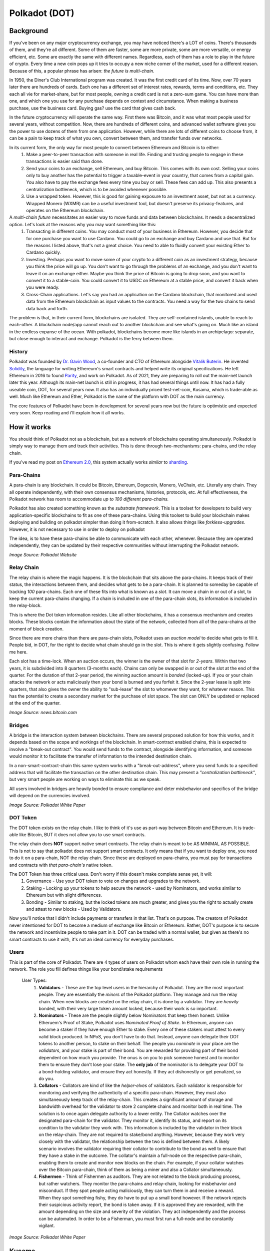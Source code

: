 Polkadot (DOT)
===============

Background
------------

If you've been on any major cryptocurrency exchange, you may have noticed there's a LOT of coins. There's thousands of them, and they're all different. Some of them are faster, some are more private, some are more versatile, or energy efficient, etc. Some are exactly the same with different names. Regardless, each of them has a role to play in the future of crypto. Every time a new coin pops up it tries to occupy a new niche corner of the market, used for a different reason. Because of this, a popular phrase has arisen: *the future is multi-chain*.


In 1950, the Diner's Club International program was created. It was the first credit card of its time. Now, over 70 years later there are hundreds of cards. Each one has a different set of interest rates, rewards, terms and conditions, etc. They each all vie for market-share, but for most people, owning a credit card is not a zero-sum game. You can have more than one, and which one you use for any purchase depends on context and circumstance. When making a business purchase, use the business card. Buying gas? use the card that gives cash back.

In the future cryptocurrency will operate the same way. First there was Bitcoin, and it was what most people used for several years, without competition. Now, there are hundreds of different coins, and advanced wallet software gives you the power to use dozens of them from one application. However, while there are lots of different coins to choose from, it can be a pain to keep track of what you own, convert between them, and transfer funds over networks.

In its current form, the only way for most people to convert between Ethereum and Bitcoin is to either:
  1. Make a peer-to-peer transaction with someone in real life. Finding and trusting people to engage in these transactions is easier said than done.
  2. Send your coins to an exchange, sell Ethereum, and buy Bitcoin. This comes with its own cost. Selling your coins only to buy another has the potential to trigger a taxable-event in your country, that comes from a capital gain. You also have to pay the exchange fees every time you buy or sell. These fees can add up. This also presents a centralization bottleneck, which is to be avoided whenever possible.
  3. Use a wrapped token. However, this is good for gaining exposure to an investment asset, but not as a currency. Wrapped Monero  (WXMR) can be a useful investment tool, but doesn't preserve its privacy-features, and operates on the Ethereum blockchain.

A *multi-chain future* necessitates an easier way to move funds and data between blockchains. It needs a decentralized option. Let's look at the reasons why you may want something like this:
  1. Transacting in different coins. You may conduct most of your business in Ethereum. However, you decide that for one purchase you want to use Cardano. You could go to an exchange and buy Cardano and use that. But for the reasons I listed above, that's not a great choice. You need to able to fluidly convert your existing Ether to Cardano quickly.
  2. Investing. Perhaps you want to move some of your crypto to a different coin as an investment strategy, because you think the price will go up. You don't want to go through the problems of an exchange, and you don't want to leave it on an exchange either. Maybe you think the price of Bitcoin is going to drop soon, and you want to convert it to a stable-coin. You could convert it to USDC on Ethereum at a stable price, and convert it back when you were ready.
  3. Cross-Chain applications. Let's say you had an application on the Cardano blockchain, that monitored and used data from the Ethereum blockchain as input values to the contracts. You need a way for the two chains to send data back and forth.

The problem is that, in their current form, blockchains are isolated. They are self-contained islands, unable to reach to each-other. A blockchain node/app cannot reach out to another blockchain and see what's going on. Much like an island in the endless expanse of the ocean. With polkadot, blockchains become more like islands in an archipelago: separate, but close enough to interact and exchange. Polkadot is the ferry between them.

.. image:: images/polkadot/logo.png

History
*********

Polkadot was founded by `Dr. Gavin Wood <https://en.wikipedia.org/wiki/Gavin_Wood>`_, a co-founder and CTO of Ethereum alongside `Vitalik Buterin <https://en.wikipedia.org/wiki/Vitalik_Buterin>`_. He invented `Solidity <https://en.wikipedia.org/wiki/Solidity>`_, the language for writing Ethereum's smart contracts and helped write its original specifications. He left Ethereum in 2016 to found `Parity <https://www.parity.io/>`_, and work on Polkadot. As of 2021, they are preparing to roll out the main-net launch later this year. Although its main-net launch is still in progress, it has had several things until now. It has had a fully useable coin, DOT, for several years now. It also has an individually priced test-net-coin, Kusama, which is trade-able as well. Much like Ethereum and Ether, Polkadot is the name of the platform with DOT as the main currency.

The core features of Polkadot have been in development for several years now but the future is optimistic and expected very soon. Keep reading and i'll explain how it all works.

How it works
--------------

You should think of Polkadot not as a blockchain, but as a network of blockchains operating simultaneously. Polkadot is simply way to manage them and track their activities. This is done through two-mechanisms: para-chains, and the relay chain.

If you've read my post on `Ethereum 2.0 <https://thecryptoconundrum.net/ethereum_explained/eth2.html>`_, this system actually works *similar* to `sharding <https://thecryptoconundrum.net/ethereum_explained/eth2.html#id1>`_.

Para-Chains
************

A para-chain is any blockchain. It could be Bitcoin, Ethereum, Dogecoin, Monero, VeChain, etc. Literally any chain. They all operate independently, with their own consensus mechanisms, histories, protocols, etc. At full effectiveness, the Polkadot network has room to accommodate *up to 100 different para-chains.*

Polkadot has also created something known as the *substrate framework*. This is a toolset for developers to build very application-specific blockchains to fit as one of these para-chains. Using this toolset to build your blockchain makes deploying and building on polkadot simpler than doing it from-scratch. It also allows things like *forkless-upgrades*. However, it is not necessary to use in order to deploy on polkadot

The idea, is to have these para-chains be able to communicate with each other, whenever. Because they are operated independently, they can be updated by their respective communities without interrupting the Polkadot network.

.. image:: images/polkadot/parachains.png

*Image Source: Polkadot Website*

Relay Chain
*************

The relay chain is where the magic happens. It is the blockchain that sits above the para-chains. It keeps track of their status, the interactions between them, and decides what gets to be a para-chain. It is planned to someday be capable of tracking *100* para-chains. Each one of these fits into what is known as a *slot*. It can move a chain in or out of a slot, to keep the current para-chains changing. If a chain is included in one of the para-chain slots, its information is included in the relay-block.

This is where the Dot token information resides. Like all other blockchains, it has a consensus mechanism and creates blocks. These blocks contain the information about the state of the network, collected from all of the para-chains at the moment of block creation.

Since there are more chains than there are para-chain slots, Polkadot uses an *auction model* to decide what gets to fill it. People bid, in DOT, for the right to decide what chain should go in the slot. This is where it gets slightly confusing. Follow me here.

Each slot has a time-lock. When an auction occurs, the winner is the owner of that slot for *2-years*. Within that two years, it is subdivided into 8 quarters (3-months each). Chains can only be swapped in or out of the slot at the end of the quarter. For the duration of that 2-year period, the winning auction amount is *bonded* (locked-up). If you or your chain attacks the network or acts maliciously then your bond is burned and you forfeit it. Since the 2-year lease is split into quarters, that also gives the owner the ability to "sub-lease" the slot to whomever they want, for whatever reason. This has the potential to create a secondary market for the purchase of slot space. The slot can ONLY be updated or replaced at the end of the quarter.

.. image:: images/polkadot/relay_chain.jpeg

*Image Source: news.bitcoin.com*

Bridges
**********

A bridge is the interaction system between blockchains. There are several proposed solution for how this works, and it depends based on the scope and workings of the blockchain. In smart-contract enabled chains, this is expected to involve a "break-out contract". You would send funds to the contract, alongside identifying information, and someone would monitor it to facilitate the transfer of information to the intended destination chain.

In a non-smart-contract-chain this same system works with a "break-out-address", where you send funds to a specified address that will facilitate the transaction on the other destination chain. This may present a *"centralization bottleneck"*, but very smart people are working on ways to eliminate this as we speak.

All users involved in bridges are heavily bonded to ensure compliance and deter misbehavior and specifics of the bridge will depend on the currencies involved.

.. image:: images/polkadot/diagram.png

*Image Source: Polkadot White Paper*

DOT Token
**********

The DOT token exists on the relay chain. I like to think of it's use as part-way between Bitcoin and Ethereum. It is trade-able like Bitcoin, BUT it does not allow you to use smart contracts.

The relay chain does **NOT** support native smart contracts. The relay chain is meant to be AS MINIMAL AS POSSIBLE. This is not to say that polkadot does not support smart contracts. It only means that if you want to deploy one, you need to do it on a para-chain, NOT the relay chain. Since these are deployed on para-chains, you must pay for transactions and contracts with *that para-chain's* native token.

The DOT Token has three critical uses. Don't worry if this doesn't make complete sense yet, it will:
  #. Governance - Use your DOT token to vote on changes and upgrades to the network.
  #. Staking - Locking up your tokens to help secure the network - used by Nominators, and works similar to Ethereum but with slight differences.
  #. Bonding - Similar to staking, but the locked tokens are much greater, and gives you the right to actually create and attest to new blocks - Used by Validators.

Now you'll notice that I didn't include payments or transfers in that list. That's on purpose. The creators of Polkadot never intentioned for DOT to become a medium of exchange like Bitcoin or Ethereum. Rather, DOT's purpose is to secure the network and incentivize people to take part in it. DOT can be traded with a normal wallet, but given as there's no smart contracts to use it with, it's not an ideal currency for everyday purchases.

Users
************

This is part of the core of Polkadot. There are 4 types of users on Polkadot whom each have their own role in running the network. The role you fill defines things like your bond/stake requirements

  User Types:
      #. **Validators** - These are the top level users in the hierarchy of Polkadot. They are the most important people. They are essentially the *miners* of the Polkadot platform. They manage and run the relay chain. When new blocks are created on the relay chain, it is done by a validator. They are *heavily* bonded, with their very large token amount locked, because their work is so important.
      #. **Nominators** - These are the people slightly below Nominators that keep them honest. Unlike Etheruem's Proof of Stake, Polkadot uses *Nominated Proof of Stake*. In Ethereum, anyone can become a staker if they have enough Ether to stake. Every one of these stakers must attest to every valid block produced. In NPoS, you don't have to do that. Instead, anyone can delegate their DOT tokens to another person, to stake on their behalf. The people you *nominate* in your place are the *validators*, and your stake is part of their bond. You are rewarded for providing part of their bond dependent on how much you provide. The onus is on you to pick someone honest and to monitor them to ensure they don't lose your stake. The **only job** of the nominator is to delegate your DOT to a bond-holding validator, and ensure they act honestly. If they act dishonestly or get penalized, so do you.
      #. **Collators** - Collators are kind of like the *helper-elves* of validators. Each validator is responsible for monitoring and verifying the authenticity of a specific para-chain. However, they must also simultaneously keep track of the relay-chain. This creates a significant amount of storage and bandwidth overhead for the validator to store 2 complete chains and monitor both in real time. The solution is to once again delegate authority to a lower entity. The Collator watches over the designated para-chain for the validator. They monitor it, identify its status, and report on its condition to the validator they work with. This information is included by the validator in their block on the relay-chain. They are not required to stake/bond anything. However, because they work very closely with the validator, the relationship between the two is defined between them. A likely scenario involves the validator requiring their collator to contribute to the bond as well to ensure that they have a stake in the outcome. The collator's maintain a full-node on the respective para-chain, enabling them to create and monitor new blocks on the chain. For example, if your collator watches over the Bitcoin para-chain, think of them as being a miner and also a Collator simultaneously.
      #. **Fishermen** - Think of Fishermen as auditors. They are not related to the block producing process, but rather watchers. They monitor the para-chains and relay-chain, looking for misbehavior and misconduct. If they spot people acting maliciously, they can turn them in and receive a reward. When they spot something fishy, they do have to put up a small bond however. If the network rejects their suspicious activity report, the bond is taken away. If it is approved they are rewarded, with the amount depending on the size and severity of the violation. They act independently and the process can be automated. In order to be a Fisherman, you must first run a full-node and be constantly vigilant.

.. image:: images/polkadot/roles.png

*Image Source: Polkadot White Paper*

Kusama
-------

Polkadot also has a weird *cousin-platform* called `Kusama <https://kusama.network/>`_. Think of it like a staging ground for new and pending builds. New features and builds are deployed to the Kusama network first, and then the polkadot network when they're stable and ready for production. Kusama is the native coin of the network, and has a dollar-value. It is slightly coupled to the price of polkadot. I do not recommend buying Kusama because it is inherently a more unstable network with more bugs and updates than the polkadot network.

.. image:: images/polkadot/kusama.png

*Image Source: Polkadot Medium Page*


Is DOT an "eth killer"
------------------------

**ABSOLUTELY NOT**. In no sense is Polkadot even a competitor to Ethereum. This is true for a couple of reasons:
  #. Polkadot is not intended to be used as a primary currency. You won't be paying for things with DOT like you would with Ether. That alone would take it out of competition. It uses a wallet and operates like all other cryptocurrencies, but the community has less interest in promoting direct-DOT-transfers over network upgrades.
  #. Polkadot does not support smart contracts. There is no DeFi, Uniswap, DAO's, etc. on Polkadot. There are smart contracts and applications, but they are on a polkadot para-chain, NOT the relay chain. This means you'll be using that para-chain's coin to use those applications instead of DOT. Without native applications there is no way that DOT could or would compete with Ethererum.
  #. It doesn't need to. Ethereum is meant to be the world's decentralized computer. Polkadot servers a different niche purpose. It's goal isn't to be a decentralized computer, but simply to facilitate communication between blockchains. Ethereum's growth doesn't impinge upon Polkadot's and vice versa. The two of them can grow together. In fact, if polkadot is successful in making onboarding to Ethereum easier, than its possible that Ether's value will rise as well, because of its growth in popularity.

If you don't believe me here's some quotes from the `Polkadot White paper <https://polkadot.network/PolkaDotPaper.pdf>`_ that makes this point as well

  "Minimal: Polkadot should have as little functionality as possible...no additional complexity should be present in the base protocol than can reasonably be offloaded into middleware, placed through a parachain or introduced in a later optimisation".

  "Contracts cannot be deployed through transactions; following from the desire to avoid application functionality on the relay-chain, it will not support public deployment of contracts".

  "In the event that the relay-chain has a VM and it be based around the EVM, it would have a number of modifications to ensure maximal simplicity. It would likely have a number of built-in contracts (similar to those at addresses 1-4 in Ethereum) to allow for platform-specific duties to be managed including a consensus contract, a validator contract and a parachain contract".

Future predictions
-------------------
**I am not a Financial Advisor. Nothing said here is financial advice. I am not liable for any losses you may incur while investing. Investing in Cryptocurrency is a financial risk, and you should do your own research prior to any purchases.**

I think that before I talk anything about the price, its important to know where Polkadot is right now.

As of July 2021, there are no Para-chains on the main polkadot network. There is only the relay-chain. However, Kusama is in the roll-out phase of deploying the first para-chains. Assuming it all works as planned, it is expected that within the next-year these updates are going to be deployed to the main-net. You should watch their website and their news releases for any updates.

It is expected that Polkadot will be able to support up to *100 para-chains* at its peak. Polkadot has been in development since 2016, and is moving on-schedule. When the network decides to upgrade the main-net, they will begin slot-auctions to decide which para-chains may be included.

I'm not gonna make a price prediction, because I just honestly don't know. The only thing I will say is that it's all time high (ATH) is at *$49*, from February 2021. In July, it's *$11.5*. It's current market cap at that price is *$11.6 Billion*. You can do the math on the ATH market cap, but it's not unreasonable to say it's going to surpass its all time high. Once it successfully deploys parachains and bridges, it can easily surpass *$50*.

The roadmap can be found `here <https://polkadot.network/launch-roadmap/>`_.

In place of a definitive price prediction i'm rather just going to say that this coins is a **BUY**.

.. raw:: html

    <div class="nomics-ticker-widget" data-name="Polkadot" data-base="DOT" data-quote="USD"></div><script src="https://widget.nomics.com/embed.js"></script>
